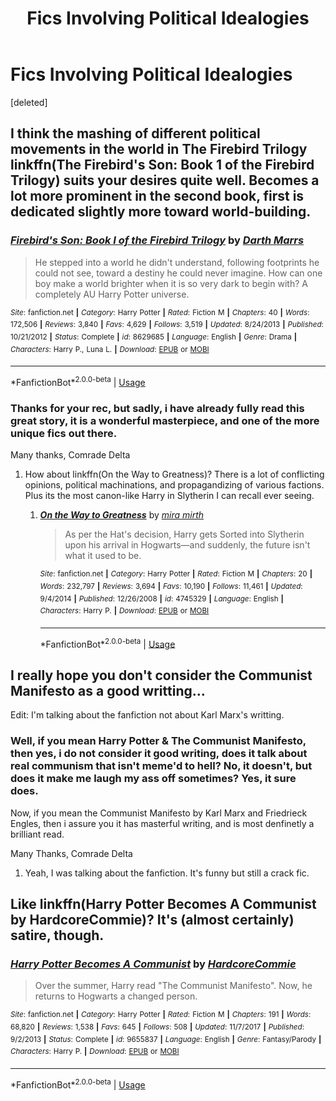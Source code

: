 #+TITLE: Fics Involving Political Idealogies

* Fics Involving Political Idealogies
:PROPERTIES:
:Score: 3
:DateUnix: 1533801094.0
:DateShort: 2018-Aug-09
:FlairText: Request/Fic Search
:END:
[deleted]


** I think the mashing of different political movements in the world in The Firebird Trilogy linkffn(The Firebird's Son: Book 1 of the Firebird Trilogy) suits your desires quite well. Becomes a lot more prominent in the second book, first is dedicated slightly more toward world-building.
:PROPERTIES:
:Author: XeshTrill
:Score: 2
:DateUnix: 1533811540.0
:DateShort: 2018-Aug-09
:END:

*** [[https://www.fanfiction.net/s/8629685/1/][*/Firebird's Son: Book I of the Firebird Trilogy/*]] by [[https://www.fanfiction.net/u/1229909/Darth-Marrs][/Darth Marrs/]]

#+begin_quote
  He stepped into a world he didn't understand, following footprints he could not see, toward a destiny he could never imagine. How can one boy make a world brighter when it is so very dark to begin with? A completely AU Harry Potter universe.
#+end_quote

^{/Site/:} ^{fanfiction.net} ^{*|*} ^{/Category/:} ^{Harry} ^{Potter} ^{*|*} ^{/Rated/:} ^{Fiction} ^{M} ^{*|*} ^{/Chapters/:} ^{40} ^{*|*} ^{/Words/:} ^{172,506} ^{*|*} ^{/Reviews/:} ^{3,840} ^{*|*} ^{/Favs/:} ^{4,629} ^{*|*} ^{/Follows/:} ^{3,519} ^{*|*} ^{/Updated/:} ^{8/24/2013} ^{*|*} ^{/Published/:} ^{10/21/2012} ^{*|*} ^{/Status/:} ^{Complete} ^{*|*} ^{/id/:} ^{8629685} ^{*|*} ^{/Language/:} ^{English} ^{*|*} ^{/Genre/:} ^{Drama} ^{*|*} ^{/Characters/:} ^{Harry} ^{P.,} ^{Luna} ^{L.} ^{*|*} ^{/Download/:} ^{[[http://www.ff2ebook.com/old/ffn-bot/index.php?id=8629685&source=ff&filetype=epub][EPUB]]} ^{or} ^{[[http://www.ff2ebook.com/old/ffn-bot/index.php?id=8629685&source=ff&filetype=mobi][MOBI]]}

--------------

*FanfictionBot*^{2.0.0-beta} | [[https://github.com/tusing/reddit-ffn-bot/wiki/Usage][Usage]]
:PROPERTIES:
:Author: FanfictionBot
:Score: 1
:DateUnix: 1533811567.0
:DateShort: 2018-Aug-09
:END:


*** Thanks for your rec, but sadly, i have already fully read this great story, it is a wonderful masterpiece, and one of the more unique fics out there.

Many thanks, Comrade Delta
:PROPERTIES:
:Score: 1
:DateUnix: 1533820841.0
:DateShort: 2018-Aug-09
:END:

**** How about linkffn(On the Way to Greatness)? There is a lot of conflicting opinions, political machinations, and propagandizing of various factions. Plus its the most canon-like Harry in Slytherin I can recall ever seeing.
:PROPERTIES:
:Author: XeshTrill
:Score: 1
:DateUnix: 1533827184.0
:DateShort: 2018-Aug-09
:END:

***** [[https://www.fanfiction.net/s/4745329/1/][*/On the Way to Greatness/*]] by [[https://www.fanfiction.net/u/1541187/mira-mirth][/mira mirth/]]

#+begin_quote
  As per the Hat's decision, Harry gets Sorted into Slytherin upon his arrival in Hogwarts---and suddenly, the future isn't what it used to be.
#+end_quote

^{/Site/:} ^{fanfiction.net} ^{*|*} ^{/Category/:} ^{Harry} ^{Potter} ^{*|*} ^{/Rated/:} ^{Fiction} ^{M} ^{*|*} ^{/Chapters/:} ^{20} ^{*|*} ^{/Words/:} ^{232,797} ^{*|*} ^{/Reviews/:} ^{3,694} ^{*|*} ^{/Favs/:} ^{10,190} ^{*|*} ^{/Follows/:} ^{11,461} ^{*|*} ^{/Updated/:} ^{9/4/2014} ^{*|*} ^{/Published/:} ^{12/26/2008} ^{*|*} ^{/id/:} ^{4745329} ^{*|*} ^{/Language/:} ^{English} ^{*|*} ^{/Characters/:} ^{Harry} ^{P.} ^{*|*} ^{/Download/:} ^{[[http://www.ff2ebook.com/old/ffn-bot/index.php?id=4745329&source=ff&filetype=epub][EPUB]]} ^{or} ^{[[http://www.ff2ebook.com/old/ffn-bot/index.php?id=4745329&source=ff&filetype=mobi][MOBI]]}

--------------

*FanfictionBot*^{2.0.0-beta} | [[https://github.com/tusing/reddit-ffn-bot/wiki/Usage][Usage]]
:PROPERTIES:
:Author: FanfictionBot
:Score: 1
:DateUnix: 1533827207.0
:DateShort: 2018-Aug-09
:END:


** I really hope you don't consider the Communist Manifesto as a good writting...

Edit: I'm talking about the fanfiction not about Karl Marx's writting.
:PROPERTIES:
:Author: Quoba
:Score: 2
:DateUnix: 1533815118.0
:DateShort: 2018-Aug-09
:END:

*** Well, if you mean Harry Potter & The Communist Manifesto, then yes, i do not consider it good writing, does it talk about real communism that isn't meme'd to hell? No, it doesn't, but does it make me laugh my ass off sometimes? Yes, it sure does.

Now, if you mean the Communist Manifesto by Karl Marx and Friedrieck Engles, then i assure you it has masterful writing, and is most denfinetly a brilliant read.

Many Thanks, Comrade Delta
:PROPERTIES:
:Score: 3
:DateUnix: 1533820721.0
:DateShort: 2018-Aug-09
:END:

**** Yeah, I was talking about the fanfiction. It's funny but still a crack fic.
:PROPERTIES:
:Author: Quoba
:Score: 3
:DateUnix: 1533821147.0
:DateShort: 2018-Aug-09
:END:


** Like linkffn(Harry Potter Becomes A Communist by HardcoreCommie)? It's (almost certainly) satire, though.
:PROPERTIES:
:Author: turbinicarpus
:Score: 1
:DateUnix: 1533824012.0
:DateShort: 2018-Aug-09
:END:

*** [[https://www.fanfiction.net/s/9655837/1/][*/Harry Potter Becomes A Communist/*]] by [[https://www.fanfiction.net/u/5030815/HardcoreCommie][/HardcoreCommie/]]

#+begin_quote
  Over the summer, Harry read "The Communist Manifesto". Now, he returns to Hogwarts a changed person.
#+end_quote

^{/Site/:} ^{fanfiction.net} ^{*|*} ^{/Category/:} ^{Harry} ^{Potter} ^{*|*} ^{/Rated/:} ^{Fiction} ^{M} ^{*|*} ^{/Chapters/:} ^{191} ^{*|*} ^{/Words/:} ^{68,820} ^{*|*} ^{/Reviews/:} ^{1,538} ^{*|*} ^{/Favs/:} ^{645} ^{*|*} ^{/Follows/:} ^{508} ^{*|*} ^{/Updated/:} ^{11/7/2017} ^{*|*} ^{/Published/:} ^{9/2/2013} ^{*|*} ^{/Status/:} ^{Complete} ^{*|*} ^{/id/:} ^{9655837} ^{*|*} ^{/Language/:} ^{English} ^{*|*} ^{/Genre/:} ^{Fantasy/Parody} ^{*|*} ^{/Characters/:} ^{Harry} ^{P.} ^{*|*} ^{/Download/:} ^{[[http://www.ff2ebook.com/old/ffn-bot/index.php?id=9655837&source=ff&filetype=epub][EPUB]]} ^{or} ^{[[http://www.ff2ebook.com/old/ffn-bot/index.php?id=9655837&source=ff&filetype=mobi][MOBI]]}

--------------

*FanfictionBot*^{2.0.0-beta} | [[https://github.com/tusing/reddit-ffn-bot/wiki/Usage][Usage]]
:PROPERTIES:
:Author: FanfictionBot
:Score: 1
:DateUnix: 1533824026.0
:DateShort: 2018-Aug-09
:END:
